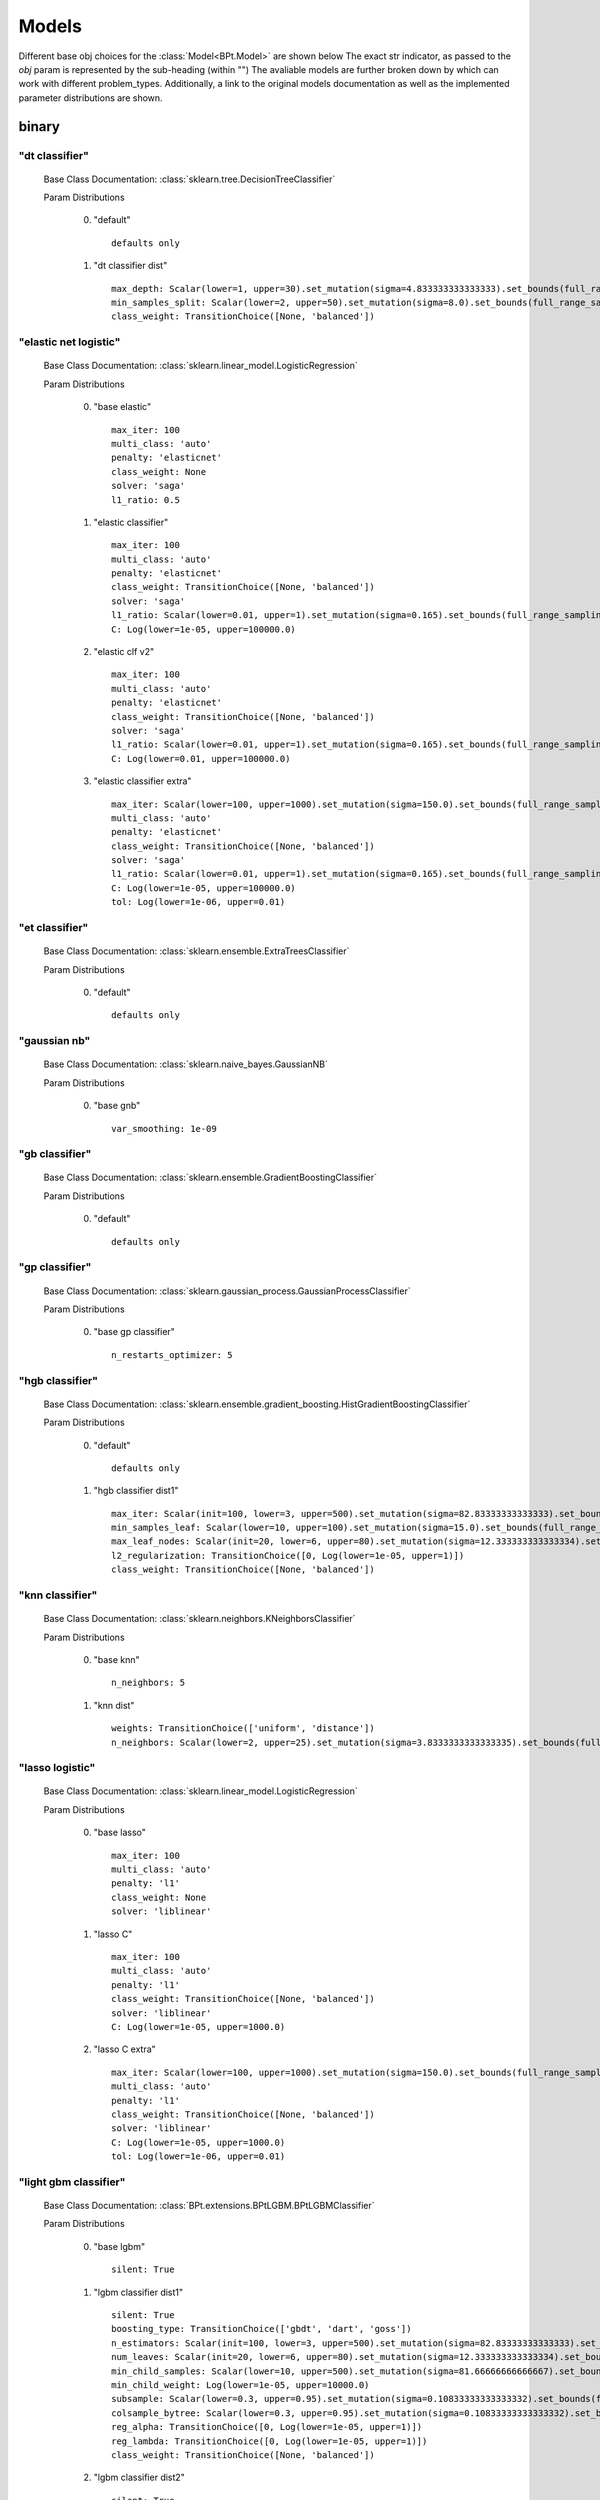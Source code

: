 .. _Models:
 
******
Models
******

Different base obj choices for the :class:`Model<BPt.Model>` are shown below
The exact str indicator, as passed to the `obj` param is represented  by the sub-heading (within "")
The avaliable models are further broken down by which can work with different problem_types.
Additionally, a link to the original models documentation as well as the implemented parameter distributions are shown.

binary
======
"dt classifier"
***************

  Base Class Documentation: :class:`sklearn.tree.DecisionTreeClassifier`

  Param Distributions

	0. "default" ::

		defaults only

	1. "dt classifier dist" ::

		max_depth: Scalar(lower=1, upper=30).set_mutation(sigma=4.833333333333333).set_bounds(full_range_sampling=True, lower=1, upper=30).set_integer_casting()
		min_samples_split: Scalar(lower=2, upper=50).set_mutation(sigma=8.0).set_bounds(full_range_sampling=True, lower=2, upper=50).set_integer_casting()
		class_weight: TransitionChoice([None, 'balanced'])


"elastic net logistic"
**********************

  Base Class Documentation: :class:`sklearn.linear_model.LogisticRegression`

  Param Distributions

	0. "base elastic" ::

		max_iter: 100
		multi_class: 'auto'
		penalty: 'elasticnet'
		class_weight: None
		solver: 'saga'
		l1_ratio: 0.5

	1. "elastic classifier" ::

		max_iter: 100
		multi_class: 'auto'
		penalty: 'elasticnet'
		class_weight: TransitionChoice([None, 'balanced'])
		solver: 'saga'
		l1_ratio: Scalar(lower=0.01, upper=1).set_mutation(sigma=0.165).set_bounds(full_range_sampling=True, lower=0.01, upper=1)
		C: Log(lower=1e-05, upper=100000.0)

	2. "elastic clf v2" ::

		max_iter: 100
		multi_class: 'auto'
		penalty: 'elasticnet'
		class_weight: TransitionChoice([None, 'balanced'])
		solver: 'saga'
		l1_ratio: Scalar(lower=0.01, upper=1).set_mutation(sigma=0.165).set_bounds(full_range_sampling=True, lower=0.01, upper=1)
		C: Log(lower=0.01, upper=100000.0)

	3. "elastic classifier extra" ::

		max_iter: Scalar(lower=100, upper=1000).set_mutation(sigma=150.0).set_bounds(full_range_sampling=True, lower=100, upper=1000).set_integer_casting()
		multi_class: 'auto'
		penalty: 'elasticnet'
		class_weight: TransitionChoice([None, 'balanced'])
		solver: 'saga'
		l1_ratio: Scalar(lower=0.01, upper=1).set_mutation(sigma=0.165).set_bounds(full_range_sampling=True, lower=0.01, upper=1)
		C: Log(lower=1e-05, upper=100000.0)
		tol: Log(lower=1e-06, upper=0.01)


"et classifier"
***************

  Base Class Documentation: :class:`sklearn.ensemble.ExtraTreesClassifier`

  Param Distributions

	0. "default" ::

		defaults only


"gaussian nb"
*************

  Base Class Documentation: :class:`sklearn.naive_bayes.GaussianNB`

  Param Distributions

	0. "base gnb" ::

		var_smoothing: 1e-09


"gb classifier"
***************

  Base Class Documentation: :class:`sklearn.ensemble.GradientBoostingClassifier`

  Param Distributions

	0. "default" ::

		defaults only


"gp classifier"
***************

  Base Class Documentation: :class:`sklearn.gaussian_process.GaussianProcessClassifier`

  Param Distributions

	0. "base gp classifier" ::

		n_restarts_optimizer: 5


"hgb classifier"
****************

  Base Class Documentation: :class:`sklearn.ensemble.gradient_boosting.HistGradientBoostingClassifier`

  Param Distributions

	0. "default" ::

		defaults only

	1. "hgb classifier dist1" ::

		max_iter: Scalar(init=100, lower=3, upper=500).set_mutation(sigma=82.83333333333333).set_bounds(full_range_sampling=False, lower=3, upper=500).set_integer_casting()
		min_samples_leaf: Scalar(lower=10, upper=100).set_mutation(sigma=15.0).set_bounds(full_range_sampling=True, lower=10, upper=100).set_integer_casting()
		max_leaf_nodes: Scalar(init=20, lower=6, upper=80).set_mutation(sigma=12.333333333333334).set_bounds(full_range_sampling=False, lower=6, upper=80).set_integer_casting()
		l2_regularization: TransitionChoice([0, Log(lower=1e-05, upper=1)])
		class_weight: TransitionChoice([None, 'balanced'])


"knn classifier"
****************

  Base Class Documentation: :class:`sklearn.neighbors.KNeighborsClassifier`

  Param Distributions

	0. "base knn" ::

		n_neighbors: 5

	1. "knn dist" ::

		weights: TransitionChoice(['uniform', 'distance'])
		n_neighbors: Scalar(lower=2, upper=25).set_mutation(sigma=3.8333333333333335).set_bounds(full_range_sampling=True, lower=2, upper=25).set_integer_casting()


"lasso logistic"
****************

  Base Class Documentation: :class:`sklearn.linear_model.LogisticRegression`

  Param Distributions

	0. "base lasso" ::

		max_iter: 100
		multi_class: 'auto'
		penalty: 'l1'
		class_weight: None
		solver: 'liblinear'

	1. "lasso C" ::

		max_iter: 100
		multi_class: 'auto'
		penalty: 'l1'
		class_weight: TransitionChoice([None, 'balanced'])
		solver: 'liblinear'
		C: Log(lower=1e-05, upper=1000.0)

	2. "lasso C extra" ::

		max_iter: Scalar(lower=100, upper=1000).set_mutation(sigma=150.0).set_bounds(full_range_sampling=True, lower=100, upper=1000).set_integer_casting()
		multi_class: 'auto'
		penalty: 'l1'
		class_weight: TransitionChoice([None, 'balanced'])
		solver: 'liblinear'
		C: Log(lower=1e-05, upper=1000.0)
		tol: Log(lower=1e-06, upper=0.01)


"light gbm classifier"
**********************

  Base Class Documentation: :class:`BPt.extensions.BPtLGBM.BPtLGBMClassifier`

  Param Distributions

	0. "base lgbm" ::

		silent: True

	1. "lgbm classifier dist1" ::

		silent: True
		boosting_type: TransitionChoice(['gbdt', 'dart', 'goss'])
		n_estimators: Scalar(init=100, lower=3, upper=500).set_mutation(sigma=82.83333333333333).set_bounds(full_range_sampling=False, lower=3, upper=500).set_integer_casting()
		num_leaves: Scalar(init=20, lower=6, upper=80).set_mutation(sigma=12.333333333333334).set_bounds(full_range_sampling=False, lower=6, upper=80).set_integer_casting()
		min_child_samples: Scalar(lower=10, upper=500).set_mutation(sigma=81.66666666666667).set_bounds(full_range_sampling=True, lower=10, upper=500).set_integer_casting()
		min_child_weight: Log(lower=1e-05, upper=10000.0)
		subsample: Scalar(lower=0.3, upper=0.95).set_mutation(sigma=0.10833333333333332).set_bounds(full_range_sampling=True, lower=0.3, upper=0.95)
		colsample_bytree: Scalar(lower=0.3, upper=0.95).set_mutation(sigma=0.10833333333333332).set_bounds(full_range_sampling=True, lower=0.3, upper=0.95)
		reg_alpha: TransitionChoice([0, Log(lower=1e-05, upper=1)])
		reg_lambda: TransitionChoice([0, Log(lower=1e-05, upper=1)])
		class_weight: TransitionChoice([None, 'balanced'])

	2. "lgbm classifier dist2" ::

		silent: True
		lambda_l2: 0.001
		boosting_type: TransitionChoice(['gbdt', 'dart'])
		min_child_samples: TransitionChoice([1, 5, 7, 10, 15, 20, 35, 50, 100, 200, 500, 1000])
		num_leaves: TransitionChoice([2, 4, 7, 10, 15, 20, 25, 30, 35, 40, 50, 65, 80, 100, 125, 150, 200, 250])
		colsample_bytree: TransitionChoice([0.7, 0.9, 1.0])
		subsample: Scalar(lower=0.3, upper=1).set_mutation(sigma=0.11666666666666665).set_bounds(full_range_sampling=True, lower=0.3, upper=1)
		learning_rate: TransitionChoice([0.01, 0.05, 0.1])
		n_estimators: TransitionChoice([5, 20, 35, 50, 75, 100, 150, 200, 350, 500, 750, 1000])
		class_weight: TransitionChoice([None, 'balanced'])

	3. "lgbm classifier dist3" ::

		silent: True
		n_estimators: 1000
		early_stopping_rounds: 150
		eval_split: 0.2
		boosting_type: 'gbdt'
		learning_rate: 'Log(lower=5e-3, upper=.2, init=.1)'
		colsample_bytree: 'Scalar(lower=.75, upper=1, init=1)'
		min_child_samples: Scalar(init=20, lower=2, upper=30).set_mutation(sigma=4.666666666666667).set_bounds(full_range_sampling=False, lower=2, upper=30).set_integer_casting()
		num_leaves: Scalar(init=31, lower=16, upper=96).set_mutation(sigma=13.333333333333334).set_bounds(full_range_sampling=False, lower=16, upper=96).set_integer_casting()
		class_weight: TransitionChoice([None, 'balanced'])


"linear svm classifier"
***********************

  Base Class Documentation: :class:`sklearn.svm.LinearSVC`

  Param Distributions

	0. "base linear svc" ::

		max_iter: 100

	1. "linear svc dist" ::

		max_iter: 100
		C: Log(lower=0.0001, upper=10000.0)
		class_weight: TransitionChoice([None, 'balanced'])


"logistic"
**********

  Base Class Documentation: :class:`sklearn.linear_model.LogisticRegression`

  Param Distributions

	0. "base logistic" ::

		max_iter: 100
		multi_class: 'auto'
		penalty: 'none'
		class_weight: None
		solver: 'lbfgs'


"mlp classifier"
****************

  Base Class Documentation: :class:`BPt.extensions.MLP.MLPClassifier_Wrapper`

  Param Distributions

	0. "default" ::

		defaults only

	1. "mlp dist 3 layer" ::

		hidden_layer_sizes: Array(init=(100, 100, 100)).set_mutation(sigma=50).set_bounds(lower=1, upper=300).set_integer_casting()
		activation: TransitionChoice(['identity', 'logistic', 'tanh', 'relu'])
		alpha: Log(lower=1e-05, upper=100.0)
		batch_size: TransitionChoice(['auto', Scalar(init=200, lower=50, upper=400).set_mutation(sigma=58.333333333333336).set_bounds(full_range_sampling=False, lower=50, upper=400).set_integer_casting()])
		learning_rate: TransitionChoice(['constant', 'invscaling', 'adaptive'])
		learning_rate_init: Log(lower=1e-05, upper=100.0)
		max_iter: Scalar(init=200, lower=100, upper=1000).set_mutation(sigma=150.0).set_bounds(full_range_sampling=False, lower=100, upper=1000).set_integer_casting()
		beta_1: Scalar(init=0.9, lower=0.1, upper=0.99).set_mutation(sigma=0.14833333333333334).set_bounds(full_range_sampling=False, lower=0.1, upper=0.99)
		beta_2: Scalar(init=0.999, lower=0.1, upper=0.9999).set_mutation(sigma=0.14998333333333333).set_bounds(full_range_sampling=False, lower=0.1, upper=0.9999)

	2. "mlp dist es 3 layer" ::

		hidden_layer_sizes: Scalar(init=100, lower=2, upper=300).set_mutation(sigma=49.666666666666664).set_bounds(full_range_sampling=False, lower=2, upper=300).set_integer_casting()
		activation: TransitionChoice(['identity', 'logistic', 'tanh', 'relu'])
		alpha: Log(lower=1e-05, upper=100.0)
		batch_size: TransitionChoice(['auto', Scalar(init=200, lower=50, upper=400).set_mutation(sigma=58.333333333333336).set_bounds(full_range_sampling=False, lower=50, upper=400).set_integer_casting()])
		learning_rate: TransitionChoice(['constant', 'invscaling', 'adaptive'])
		learning_rate_init: Log(lower=1e-05, upper=100.0)
		max_iter: Scalar(init=200, lower=100, upper=1000).set_mutation(sigma=150.0).set_bounds(full_range_sampling=False, lower=100, upper=1000).set_integer_casting()
		beta_1: Scalar(init=0.9, lower=0.1, upper=0.99).set_mutation(sigma=0.14833333333333334).set_bounds(full_range_sampling=False, lower=0.1, upper=0.99)
		beta_2: Scalar(init=0.999, lower=0.1, upper=0.9999).set_mutation(sigma=0.14998333333333333).set_bounds(full_range_sampling=False, lower=0.1, upper=0.9999)
		early_stopping: True
		n_iter_no_change: Scalar(lower=5, upper=50).set_mutation(sigma=7.5).set_bounds(full_range_sampling=True, lower=5, upper=50).set_integer_casting()

	3. "mlp dist 2 layer" ::

		hidden_layer_sizes: Array(init=(100, 100)).set_mutation(sigma=50).set_bounds(lower=1, upper=300).set_integer_casting()
		activation: TransitionChoice(['identity', 'logistic', 'tanh', 'relu'])
		alpha: Log(lower=1e-05, upper=100.0)
		batch_size: TransitionChoice(['auto', Scalar(init=200, lower=50, upper=400).set_mutation(sigma=58.333333333333336).set_bounds(full_range_sampling=False, lower=50, upper=400).set_integer_casting()])
		learning_rate: TransitionChoice(['constant', 'invscaling', 'adaptive'])
		learning_rate_init: Log(lower=1e-05, upper=100.0)
		max_iter: Scalar(init=200, lower=100, upper=1000).set_mutation(sigma=150.0).set_bounds(full_range_sampling=False, lower=100, upper=1000).set_integer_casting()
		beta_1: Scalar(init=0.9, lower=0.1, upper=0.99).set_mutation(sigma=0.14833333333333334).set_bounds(full_range_sampling=False, lower=0.1, upper=0.99)
		beta_2: Scalar(init=0.999, lower=0.1, upper=0.9999).set_mutation(sigma=0.14998333333333333).set_bounds(full_range_sampling=False, lower=0.1, upper=0.9999)

	4. "mlp dist es 2 layer" ::

		hidden_layer_sizes: Scalar(init=100, lower=2, upper=300).set_mutation(sigma=49.666666666666664).set_bounds(full_range_sampling=False, lower=2, upper=300).set_integer_casting()
		activation: TransitionChoice(['identity', 'logistic', 'tanh', 'relu'])
		alpha: Log(lower=1e-05, upper=100.0)
		batch_size: TransitionChoice(['auto', Scalar(init=200, lower=50, upper=400).set_mutation(sigma=58.333333333333336).set_bounds(full_range_sampling=False, lower=50, upper=400).set_integer_casting()])
		learning_rate: TransitionChoice(['constant', 'invscaling', 'adaptive'])
		learning_rate_init: Log(lower=1e-05, upper=100.0)
		max_iter: Scalar(init=200, lower=100, upper=1000).set_mutation(sigma=150.0).set_bounds(full_range_sampling=False, lower=100, upper=1000).set_integer_casting()
		beta_1: Scalar(init=0.9, lower=0.1, upper=0.99).set_mutation(sigma=0.14833333333333334).set_bounds(full_range_sampling=False, lower=0.1, upper=0.99)
		beta_2: Scalar(init=0.999, lower=0.1, upper=0.9999).set_mutation(sigma=0.14998333333333333).set_bounds(full_range_sampling=False, lower=0.1, upper=0.9999)
		early_stopping: True
		n_iter_no_change: Scalar(lower=5, upper=50).set_mutation(sigma=7.5).set_bounds(full_range_sampling=True, lower=5, upper=50).set_integer_casting()

	5. "mlp dist 1 layer" ::

		hidden_layer_sizes: Scalar(init=100, lower=2, upper=300).set_mutation(sigma=49.666666666666664).set_bounds(full_range_sampling=False, lower=2, upper=300).set_integer_casting()
		activation: TransitionChoice(['identity', 'logistic', 'tanh', 'relu'])
		alpha: Log(lower=1e-05, upper=100.0)
		batch_size: TransitionChoice(['auto', Scalar(init=200, lower=50, upper=400).set_mutation(sigma=58.333333333333336).set_bounds(full_range_sampling=False, lower=50, upper=400).set_integer_casting()])
		learning_rate: TransitionChoice(['constant', 'invscaling', 'adaptive'])
		learning_rate_init: Log(lower=1e-05, upper=100.0)
		max_iter: Scalar(init=200, lower=100, upper=1000).set_mutation(sigma=150.0).set_bounds(full_range_sampling=False, lower=100, upper=1000).set_integer_casting()
		beta_1: Scalar(init=0.9, lower=0.1, upper=0.99).set_mutation(sigma=0.14833333333333334).set_bounds(full_range_sampling=False, lower=0.1, upper=0.99)
		beta_2: Scalar(init=0.999, lower=0.1, upper=0.9999).set_mutation(sigma=0.14998333333333333).set_bounds(full_range_sampling=False, lower=0.1, upper=0.9999)

	6. "mlp dist es 1 layer" ::

		hidden_layer_sizes: Scalar(init=100, lower=2, upper=300).set_mutation(sigma=49.666666666666664).set_bounds(full_range_sampling=False, lower=2, upper=300).set_integer_casting()
		activation: TransitionChoice(['identity', 'logistic', 'tanh', 'relu'])
		alpha: Log(lower=1e-05, upper=100.0)
		batch_size: TransitionChoice(['auto', Scalar(init=200, lower=50, upper=400).set_mutation(sigma=58.333333333333336).set_bounds(full_range_sampling=False, lower=50, upper=400).set_integer_casting()])
		learning_rate: TransitionChoice(['constant', 'invscaling', 'adaptive'])
		learning_rate_init: Log(lower=1e-05, upper=100.0)
		max_iter: Scalar(init=200, lower=100, upper=1000).set_mutation(sigma=150.0).set_bounds(full_range_sampling=False, lower=100, upper=1000).set_integer_casting()
		beta_1: Scalar(init=0.9, lower=0.1, upper=0.99).set_mutation(sigma=0.14833333333333334).set_bounds(full_range_sampling=False, lower=0.1, upper=0.99)
		beta_2: Scalar(init=0.999, lower=0.1, upper=0.9999).set_mutation(sigma=0.14998333333333333).set_bounds(full_range_sampling=False, lower=0.1, upper=0.9999)
		early_stopping: True
		n_iter_no_change: Scalar(lower=5, upper=50).set_mutation(sigma=7.5).set_bounds(full_range_sampling=True, lower=5, upper=50).set_integer_casting()


"pa classifier"
***************

  Base Class Documentation: :class:`sklearn.linear_model.PassiveAggressiveClassifier`

  Param Distributions

	0. "default" ::

		defaults only


"random forest classifier"
**************************

  Base Class Documentation: :class:`sklearn.ensemble.RandomForestClassifier`

  Param Distributions

	0. "base rf regressor" ::

		n_estimators: 100

	1. "rf classifier dist" ::

		n_estimators: Scalar(init=100, lower=3, upper=500).set_mutation(sigma=82.83333333333333).set_bounds(full_range_sampling=False, lower=3, upper=500).set_integer_casting()
		max_depth: TransitionChoice([None, Scalar(init=25, lower=2, upper=200).set_mutation(sigma=33.0).set_bounds(full_range_sampling=False, lower=2, upper=200).set_integer_casting()])
		max_features: Scalar(lower=0.1, upper=1.0).set_mutation(sigma=0.15).set_bounds(full_range_sampling=True, lower=0.1, upper=1.0)
		min_samples_split: Scalar(lower=0.1, upper=1.0).set_mutation(sigma=0.15).set_bounds(full_range_sampling=True, lower=0.1, upper=1.0)
		bootstrap: True
		class_weight: TransitionChoice([None, 'balanced'])


"ridge logistic"
****************

  Base Class Documentation: :class:`sklearn.linear_model.LogisticRegression`

  Param Distributions

	0. "base ridge" ::

		max_iter: 100
		penalty: 'l2'
		solver: 'saga'

	1. "ridge C" ::

		max_iter: 100
		solver: 'saga'
		C: Log(lower=1e-05, upper=1000.0)
		class_weight: TransitionChoice([None, 'balanced'])

	2. "ridge C extra" ::

		max_iter: Scalar(lower=100, upper=1000).set_mutation(sigma=150.0).set_bounds(full_range_sampling=True, lower=100, upper=1000).set_integer_casting()
		solver: 'saga'
		C: Log(lower=1e-05, upper=1000.0)
		class_weight: TransitionChoice([None, 'balanced'])
		tol: Log(lower=1e-06, upper=0.01)


"sgd classifier"
****************

  Base Class Documentation: :class:`sklearn.linear_model.SGDClassifier`

  Param Distributions

	0. "base sgd" ::

		loss: 'squared_loss'

	1. "sgd elastic classifier" ::

		loss: 'squared_epsilon_insensitive'
		penalty: 'elasticnet'
		alpha: Log(lower=1e-05, upper=100000.0)
		l1_ratio: Scalar(lower=0.01, upper=1).set_mutation(sigma=0.165).set_bounds(full_range_sampling=True, lower=0.01, upper=1)
		class_weight: TransitionChoice([None, 'balanced'])

	2. "sgd classifier big search" ::

		loss: TransitionChoice(['hinge', 'log', 'modified_huber', 'squared_hinge', 'perceptron'])
		penalty: TransitionChoice(['l2', 'l1', 'elasticnet'])
		alpha: Log(lower=1e-05, upper=100.0)
		l1_ratio: Scalar(lower=0.01, upper=1).set_mutation(sigma=0.165).set_bounds(full_range_sampling=True, lower=0.01, upper=1)
		max_iter: 100
		learning_rate: TransitionChoice(['optimal', 'invscaling', 'adaptive', 'constant'])
		eta0: Log(lower=1e-06, upper=1000.0)
		power_t: Scalar(lower=0.1, upper=0.9).set_mutation(sigma=0.13333333333333333).set_bounds(full_range_sampling=True, lower=0.1, upper=0.9)
		early_stopping: TransitionChoice([False, True])
		validation_fraction: Scalar(lower=0.05, upper=0.5).set_mutation(sigma=0.075).set_bounds(full_range_sampling=True, lower=0.05, upper=0.5)
		n_iter_no_change: Scalar(lower=5, upper=30).set_mutation(sigma=4.166666666666667).set_bounds(full_range_sampling=True, lower=5, upper=30).set_integer_casting()
		class_weight: TransitionChoice([None, 'balanced'])


"svm classifier"
****************

  Base Class Documentation: :class:`sklearn.svm.SVC`

  Param Distributions

	0. "base svm classifier" ::

		kernel: 'rbf'
		gamma: 'scale'
		probability: True

	1. "svm classifier dist" ::

		kernel: 'rbf'
		gamma: Log(lower=1e-06, upper=1)
		C: Log(lower=0.0001, upper=10000.0)
		probability: True
		class_weight: TransitionChoice([None, 'balanced'])


"xgb classifier"
****************

  Base Class Documentation: :class:`xgboost.XGBClassifier`

  Param Distributions

	0. "base xgb classifier" ::

		verbosity: 0
		objective: 'binary:logistic'

	1. "xgb classifier dist1" ::

		verbosity: 0
		objective: 'binary:logistic'
		n_estimators: Scalar(init=100, lower=3, upper=500).set_mutation(sigma=82.83333333333333).set_bounds(full_range_sampling=False, lower=3, upper=500).set_integer_casting()
		min_child_weight: Log(lower=1e-05, upper=10000.0)
		subsample: Scalar(lower=0.3, upper=0.95).set_mutation(sigma=0.10833333333333332).set_bounds(full_range_sampling=True, lower=0.3, upper=0.95)
		colsample_bytree: Scalar(lower=0.3, upper=0.95).set_mutation(sigma=0.10833333333333332).set_bounds(full_range_sampling=True, lower=0.3, upper=0.95)
		reg_alpha: TransitionChoice([0, Log(lower=1e-05, upper=1)])
		reg_lambda: TransitionChoice([0, Log(lower=1e-05, upper=1)])

	2. "xgb classifier dist2" ::

		verbosity: 0
		objective: 'binary:logistic'
		max_depth: TransitionChoice([None, Scalar(init=25, lower=2, upper=200).set_mutation(sigma=33.0).set_bounds(full_range_sampling=False, lower=2, upper=200).set_integer_casting()])
		learning_rate: Scalar(lower=0.01, upper=0.5).set_mutation(sigma=0.08166666666666667).set_bounds(full_range_sampling=True, lower=0.01, upper=0.5)
		n_estimators: Scalar(lower=3, upper=500).set_mutation(sigma=82.83333333333333).set_bounds(full_range_sampling=True, lower=3, upper=500).set_integer_casting()
		min_child_weight: TransitionChoice([1, 5, 10, 50])
		subsample: Scalar(lower=0.5, upper=1).set_mutation(sigma=0.08333333333333333).set_bounds(full_range_sampling=True, lower=0.5, upper=1)
		colsample_bytree: Scalar(lower=0.4, upper=0.95).set_mutation(sigma=0.09166666666666666).set_bounds(full_range_sampling=True, lower=0.4, upper=0.95)

	3. "xgb classifier dist3" ::

		verbosity: 0
		objective: 'binary:logistic'
		learning_rare: Scalar(lower=0.005, upper=0.3).set_mutation(sigma=0.049166666666666664).set_bounds(full_range_sampling=True, lower=0.005, upper=0.3)
		min_child_weight: Scalar(lower=0.5, upper=10).set_mutation(sigma=1.5833333333333333).set_bounds(full_range_sampling=True, lower=0.5, upper=10)
		max_depth: TransitionChoice(array([3, 4, 5, 6, 7, 8, 9]))
		subsample: Scalar(lower=0.5, upper=1).set_mutation(sigma=0.08333333333333333).set_bounds(full_range_sampling=True, lower=0.5, upper=1)
		colsample_bytree: Scalar(lower=0.5, upper=1).set_mutation(sigma=0.08333333333333333).set_bounds(full_range_sampling=True, lower=0.5, upper=1)
		reg_alpha: Log(lower=1e-05, upper=1)



regression
==========
"ard regressor"
***************

  Base Class Documentation: :class:`sklearn.linear_model.ARDRegression`

  Param Distributions

	0. "default" ::

		defaults only


"bayesian ridge regressor"
**************************

  Base Class Documentation: :class:`sklearn.linear_model.BayesianRidge`

  Param Distributions

	0. "default" ::

		defaults only


"dt regressor"
**************

  Base Class Documentation: :class:`sklearn.tree.DecisionTreeRegressor`

  Param Distributions

	0. "default" ::

		defaults only

	1. "dt dist" ::

		max_depth: Scalar(lower=1, upper=30).set_mutation(sigma=4.833333333333333).set_bounds(full_range_sampling=True, lower=1, upper=30).set_integer_casting()
		min_samples_split: Scalar(lower=2, upper=50).set_mutation(sigma=8.0).set_bounds(full_range_sampling=True, lower=2, upper=50).set_integer_casting()


"elastic net regressor"
***********************

  Base Class Documentation: :class:`sklearn.linear_model.ElasticNet`

  Param Distributions

	0. "base elastic net" ::

		max_iter: 100

	1. "elastic regression" ::

		max_iter: 100
		alpha: Log(lower=1e-05, upper=100000.0)
		l1_ratio: Scalar(lower=0.01, upper=1).set_mutation(sigma=0.165).set_bounds(full_range_sampling=True, lower=0.01, upper=1)

	2. "elastic regression extra" ::

		max_iter: Scalar(lower=100, upper=1000).set_mutation(sigma=150.0).set_bounds(full_range_sampling=True, lower=100, upper=1000).set_integer_casting()
		alpha: Log(lower=1e-05, upper=100000.0)
		l1_ratio: Scalar(lower=0.01, upper=1).set_mutation(sigma=0.165).set_bounds(full_range_sampling=True, lower=0.01, upper=1)
		tol: Log(lower=1e-06, upper=0.01)


"et regressor"
**************

  Base Class Documentation: :class:`sklearn.ensemble.ExtraTreesRegressor`

  Param Distributions

	0. "default" ::

		defaults only


"gb regressor"
**************

  Base Class Documentation: :class:`sklearn.ensemble.GradientBoostingRegressor`

  Param Distributions

	0. "default" ::

		defaults only


"gp regressor"
**************

  Base Class Documentation: :class:`sklearn.gaussian_process.GaussianProcessRegressor`

  Param Distributions

	0. "base gp regressor" ::

		n_restarts_optimizer: 5
		normalize_y: True


"hgb regressor"
***************

  Base Class Documentation: :class:`sklearn.ensemble.gradient_boosting.HistGradientBoostingRegressor`

  Param Distributions

	0. "default" ::

		defaults only

	1. "hgb dist1" ::

		max_iter: Scalar(init=100, lower=3, upper=500).set_mutation(sigma=82.83333333333333).set_bounds(full_range_sampling=False, lower=3, upper=500).set_integer_casting()
		min_samples_leaf: Scalar(lower=10, upper=100).set_mutation(sigma=15.0).set_bounds(full_range_sampling=True, lower=10, upper=100).set_integer_casting()
		max_leaf_nodes: Scalar(init=20, lower=6, upper=80).set_mutation(sigma=12.333333333333334).set_bounds(full_range_sampling=False, lower=6, upper=80).set_integer_casting()
		l2_regularization: TransitionChoice([0, Log(lower=1e-05, upper=1)])


"knn regressor"
***************

  Base Class Documentation: :class:`sklearn.neighbors.KNeighborsRegressor`

  Param Distributions

	0. "base knn regression" ::

		n_neighbors: 5

	1. "knn dist regression" ::

		weights: TransitionChoice(['uniform', 'distance'])
		n_neighbors: Scalar(lower=2, upper=25).set_mutation(sigma=3.8333333333333335).set_bounds(full_range_sampling=True, lower=2, upper=25).set_integer_casting()


"lasso regressor"
*****************

  Base Class Documentation: :class:`sklearn.linear_model.Lasso`

  Param Distributions

	0. "base lasso regressor" ::

		max_iter: 100

	1. "lasso regressor dist" ::

		max_iter: 100
		alpha: Log(lower=1e-05, upper=100000.0)


"light gbm regressor"
*********************

  Base Class Documentation: :class:`BPt.extensions.BPtLGBM.BPtLGBMRegressor`

  Param Distributions

	0. "base lgbm" ::

		silent: True

	1. "lgbm dist1" ::

		silent: True
		boosting_type: TransitionChoice(['gbdt', 'dart', 'goss'])
		n_estimators: Scalar(init=100, lower=3, upper=500).set_mutation(sigma=82.83333333333333).set_bounds(full_range_sampling=False, lower=3, upper=500).set_integer_casting()
		num_leaves: Scalar(init=20, lower=6, upper=80).set_mutation(sigma=12.333333333333334).set_bounds(full_range_sampling=False, lower=6, upper=80).set_integer_casting()
		min_child_samples: Scalar(lower=10, upper=500).set_mutation(sigma=81.66666666666667).set_bounds(full_range_sampling=True, lower=10, upper=500).set_integer_casting()
		min_child_weight: Log(lower=1e-05, upper=10000.0)
		subsample: Scalar(lower=0.3, upper=0.95).set_mutation(sigma=0.10833333333333332).set_bounds(full_range_sampling=True, lower=0.3, upper=0.95)
		colsample_bytree: Scalar(lower=0.3, upper=0.95).set_mutation(sigma=0.10833333333333332).set_bounds(full_range_sampling=True, lower=0.3, upper=0.95)
		reg_alpha: TransitionChoice([0, Log(lower=1e-05, upper=1)])
		reg_lambda: TransitionChoice([0, Log(lower=1e-05, upper=1)])

	2. "lgbm dist2" ::

		silent: True
		lambda_l2: 0.001
		boosting_type: TransitionChoice(['gbdt', 'dart'])
		min_child_samples: TransitionChoice([1, 5, 7, 10, 15, 20, 35, 50, 100, 200, 500, 1000])
		num_leaves: TransitionChoice([2, 4, 7, 10, 15, 20, 25, 30, 35, 40, 50, 65, 80, 100, 125, 150, 200, 250])
		colsample_bytree: TransitionChoice([0.7, 0.9, 1.0])
		subsample: Scalar(lower=0.3, upper=1).set_mutation(sigma=0.11666666666666665).set_bounds(full_range_sampling=True, lower=0.3, upper=1)
		learning_rate: TransitionChoice([0.01, 0.05, 0.1])
		n_estimators: TransitionChoice([5, 20, 35, 50, 75, 100, 150, 200, 350, 500, 750, 1000])

	3. "lgbm dist3" ::

		silent: True
		n_estimators: 1000
		early_stopping_rounds: 150
		eval_split: 0.2
		boosting_type: 'gbdt'
		learning_rate: 'Log(lower=5e-3, upper=.2, init=.1)'
		colsample_bytree: 'Scalar(lower=.75, upper=1, init=1)'
		min_child_samples: Scalar(init=20, lower=2, upper=30).set_mutation(sigma=4.666666666666667).set_bounds(full_range_sampling=False, lower=2, upper=30).set_integer_casting()
		num_leaves: Scalar(init=31, lower=16, upper=96).set_mutation(sigma=13.333333333333334).set_bounds(full_range_sampling=False, lower=16, upper=96).set_integer_casting()


"linear regressor"
******************

  Base Class Documentation: :class:`sklearn.linear_model.LinearRegression`

  Param Distributions

	0. "base linear" ::

		fit_intercept: True


"linear svm regressor"
**********************

  Base Class Documentation: :class:`sklearn.svm.LinearSVR`

  Param Distributions

	0. "base linear svr" ::

		loss: 'epsilon_insensitive'
		max_iter: 100

	1. "linear svr dist" ::

		loss: 'epsilon_insensitive'
		max_iter: 100
		C: Log(lower=0.0001, upper=10000.0)


"mlp regressor"
***************

  Base Class Documentation: :class:`BPt.extensions.MLP.MLPRegressor_Wrapper`

  Param Distributions

	0. "default" ::

		defaults only

	1. "mlp dist 3 layer" ::

		hidden_layer_sizes: Array(init=(100, 100, 100)).set_mutation(sigma=50).set_bounds(lower=1, upper=300).set_integer_casting()
		activation: TransitionChoice(['identity', 'logistic', 'tanh', 'relu'])
		alpha: Log(lower=1e-05, upper=100.0)
		batch_size: TransitionChoice(['auto', Scalar(init=200, lower=50, upper=400).set_mutation(sigma=58.333333333333336).set_bounds(full_range_sampling=False, lower=50, upper=400).set_integer_casting()])
		learning_rate: TransitionChoice(['constant', 'invscaling', 'adaptive'])
		learning_rate_init: Log(lower=1e-05, upper=100.0)
		max_iter: Scalar(init=200, lower=100, upper=1000).set_mutation(sigma=150.0).set_bounds(full_range_sampling=False, lower=100, upper=1000).set_integer_casting()
		beta_1: Scalar(init=0.9, lower=0.1, upper=0.99).set_mutation(sigma=0.14833333333333334).set_bounds(full_range_sampling=False, lower=0.1, upper=0.99)
		beta_2: Scalar(init=0.999, lower=0.1, upper=0.9999).set_mutation(sigma=0.14998333333333333).set_bounds(full_range_sampling=False, lower=0.1, upper=0.9999)

	2. "mlp dist es 3 layer" ::

		hidden_layer_sizes: Scalar(init=100, lower=2, upper=300).set_mutation(sigma=49.666666666666664).set_bounds(full_range_sampling=False, lower=2, upper=300).set_integer_casting()
		activation: TransitionChoice(['identity', 'logistic', 'tanh', 'relu'])
		alpha: Log(lower=1e-05, upper=100.0)
		batch_size: TransitionChoice(['auto', Scalar(init=200, lower=50, upper=400).set_mutation(sigma=58.333333333333336).set_bounds(full_range_sampling=False, lower=50, upper=400).set_integer_casting()])
		learning_rate: TransitionChoice(['constant', 'invscaling', 'adaptive'])
		learning_rate_init: Log(lower=1e-05, upper=100.0)
		max_iter: Scalar(init=200, lower=100, upper=1000).set_mutation(sigma=150.0).set_bounds(full_range_sampling=False, lower=100, upper=1000).set_integer_casting()
		beta_1: Scalar(init=0.9, lower=0.1, upper=0.99).set_mutation(sigma=0.14833333333333334).set_bounds(full_range_sampling=False, lower=0.1, upper=0.99)
		beta_2: Scalar(init=0.999, lower=0.1, upper=0.9999).set_mutation(sigma=0.14998333333333333).set_bounds(full_range_sampling=False, lower=0.1, upper=0.9999)
		early_stopping: True
		n_iter_no_change: Scalar(lower=5, upper=50).set_mutation(sigma=7.5).set_bounds(full_range_sampling=True, lower=5, upper=50).set_integer_casting()

	3. "mlp dist 2 layer" ::

		hidden_layer_sizes: Array(init=(100, 100)).set_mutation(sigma=50).set_bounds(lower=1, upper=300).set_integer_casting()
		activation: TransitionChoice(['identity', 'logistic', 'tanh', 'relu'])
		alpha: Log(lower=1e-05, upper=100.0)
		batch_size: TransitionChoice(['auto', Scalar(init=200, lower=50, upper=400).set_mutation(sigma=58.333333333333336).set_bounds(full_range_sampling=False, lower=50, upper=400).set_integer_casting()])
		learning_rate: TransitionChoice(['constant', 'invscaling', 'adaptive'])
		learning_rate_init: Log(lower=1e-05, upper=100.0)
		max_iter: Scalar(init=200, lower=100, upper=1000).set_mutation(sigma=150.0).set_bounds(full_range_sampling=False, lower=100, upper=1000).set_integer_casting()
		beta_1: Scalar(init=0.9, lower=0.1, upper=0.99).set_mutation(sigma=0.14833333333333334).set_bounds(full_range_sampling=False, lower=0.1, upper=0.99)
		beta_2: Scalar(init=0.999, lower=0.1, upper=0.9999).set_mutation(sigma=0.14998333333333333).set_bounds(full_range_sampling=False, lower=0.1, upper=0.9999)

	4. "mlp dist es 2 layer" ::

		hidden_layer_sizes: Scalar(init=100, lower=2, upper=300).set_mutation(sigma=49.666666666666664).set_bounds(full_range_sampling=False, lower=2, upper=300).set_integer_casting()
		activation: TransitionChoice(['identity', 'logistic', 'tanh', 'relu'])
		alpha: Log(lower=1e-05, upper=100.0)
		batch_size: TransitionChoice(['auto', Scalar(init=200, lower=50, upper=400).set_mutation(sigma=58.333333333333336).set_bounds(full_range_sampling=False, lower=50, upper=400).set_integer_casting()])
		learning_rate: TransitionChoice(['constant', 'invscaling', 'adaptive'])
		learning_rate_init: Log(lower=1e-05, upper=100.0)
		max_iter: Scalar(init=200, lower=100, upper=1000).set_mutation(sigma=150.0).set_bounds(full_range_sampling=False, lower=100, upper=1000).set_integer_casting()
		beta_1: Scalar(init=0.9, lower=0.1, upper=0.99).set_mutation(sigma=0.14833333333333334).set_bounds(full_range_sampling=False, lower=0.1, upper=0.99)
		beta_2: Scalar(init=0.999, lower=0.1, upper=0.9999).set_mutation(sigma=0.14998333333333333).set_bounds(full_range_sampling=False, lower=0.1, upper=0.9999)
		early_stopping: True
		n_iter_no_change: Scalar(lower=5, upper=50).set_mutation(sigma=7.5).set_bounds(full_range_sampling=True, lower=5, upper=50).set_integer_casting()

	5. "mlp dist 1 layer" ::

		hidden_layer_sizes: Scalar(init=100, lower=2, upper=300).set_mutation(sigma=49.666666666666664).set_bounds(full_range_sampling=False, lower=2, upper=300).set_integer_casting()
		activation: TransitionChoice(['identity', 'logistic', 'tanh', 'relu'])
		alpha: Log(lower=1e-05, upper=100.0)
		batch_size: TransitionChoice(['auto', Scalar(init=200, lower=50, upper=400).set_mutation(sigma=58.333333333333336).set_bounds(full_range_sampling=False, lower=50, upper=400).set_integer_casting()])
		learning_rate: TransitionChoice(['constant', 'invscaling', 'adaptive'])
		learning_rate_init: Log(lower=1e-05, upper=100.0)
		max_iter: Scalar(init=200, lower=100, upper=1000).set_mutation(sigma=150.0).set_bounds(full_range_sampling=False, lower=100, upper=1000).set_integer_casting()
		beta_1: Scalar(init=0.9, lower=0.1, upper=0.99).set_mutation(sigma=0.14833333333333334).set_bounds(full_range_sampling=False, lower=0.1, upper=0.99)
		beta_2: Scalar(init=0.999, lower=0.1, upper=0.9999).set_mutation(sigma=0.14998333333333333).set_bounds(full_range_sampling=False, lower=0.1, upper=0.9999)

	6. "mlp dist es 1 layer" ::

		hidden_layer_sizes: Scalar(init=100, lower=2, upper=300).set_mutation(sigma=49.666666666666664).set_bounds(full_range_sampling=False, lower=2, upper=300).set_integer_casting()
		activation: TransitionChoice(['identity', 'logistic', 'tanh', 'relu'])
		alpha: Log(lower=1e-05, upper=100.0)
		batch_size: TransitionChoice(['auto', Scalar(init=200, lower=50, upper=400).set_mutation(sigma=58.333333333333336).set_bounds(full_range_sampling=False, lower=50, upper=400).set_integer_casting()])
		learning_rate: TransitionChoice(['constant', 'invscaling', 'adaptive'])
		learning_rate_init: Log(lower=1e-05, upper=100.0)
		max_iter: Scalar(init=200, lower=100, upper=1000).set_mutation(sigma=150.0).set_bounds(full_range_sampling=False, lower=100, upper=1000).set_integer_casting()
		beta_1: Scalar(init=0.9, lower=0.1, upper=0.99).set_mutation(sigma=0.14833333333333334).set_bounds(full_range_sampling=False, lower=0.1, upper=0.99)
		beta_2: Scalar(init=0.999, lower=0.1, upper=0.9999).set_mutation(sigma=0.14998333333333333).set_bounds(full_range_sampling=False, lower=0.1, upper=0.9999)
		early_stopping: True
		n_iter_no_change: Scalar(lower=5, upper=50).set_mutation(sigma=7.5).set_bounds(full_range_sampling=True, lower=5, upper=50).set_integer_casting()


"random forest regressor"
*************************

  Base Class Documentation: :class:`sklearn.ensemble.RandomForestRegressor`

  Param Distributions

	0. "base rf" ::

		n_estimators: 100

	1. "rf dist" ::

		n_estimators: Scalar(init=100, lower=3, upper=500).set_mutation(sigma=82.83333333333333).set_bounds(full_range_sampling=False, lower=3, upper=500).set_integer_casting()
		max_depth: TransitionChoice([None, Scalar(init=25, lower=2, upper=200).set_mutation(sigma=33.0).set_bounds(full_range_sampling=False, lower=2, upper=200).set_integer_casting()])
		max_features: Scalar(lower=0.1, upper=1.0).set_mutation(sigma=0.15).set_bounds(full_range_sampling=True, lower=0.1, upper=1.0)
		min_samples_split: Scalar(lower=0.1, upper=1.0).set_mutation(sigma=0.15).set_bounds(full_range_sampling=True, lower=0.1, upper=1.0)
		bootstrap: True


"ridge regressor"
*****************

  Base Class Documentation: :class:`sklearn.linear_model.Ridge`

  Param Distributions

	0. "base ridge regressor" ::

		max_iter: 100
		solver: 'lsqr'

	1. "ridge regressor dist" ::

		max_iter: 100
		solver: 'lsqr'
		alpha: Log(lower=0.001, upper=100000.0)


"svm regressor"
***************

  Base Class Documentation: :class:`sklearn.svm.SVR`

  Param Distributions

	0. "base svm" ::

		kernel: 'rbf'
		gamma: 'scale'

	1. "svm dist" ::

		kernel: 'rbf'
		gamma: Log(lower=1e-06, upper=1)
		C: Log(lower=0.0001, upper=10000.0)


"tweedie regressor"
*******************

  Base Class Documentation: :class:`sklearn.linear_model.glm.TweedieRegressor`

  Param Distributions

	0. "default" ::

		defaults only


"xgb regressor"
***************

  Base Class Documentation: :class:`xgboost.XGBRegressor`

  Param Distributions

	0. "base xgb" ::

		verbosity: 0
		objective: 'reg:squarederror'

	1. "xgb dist1" ::

		verbosity: 0
		objective: 'reg:squarederror'
		n_estimators: Scalar(init=100, lower=3, upper=500).set_mutation(sigma=82.83333333333333).set_bounds(full_range_sampling=False, lower=3, upper=500).set_integer_casting()
		min_child_weight: Log(lower=1e-05, upper=10000.0)
		subsample: Scalar(lower=0.3, upper=0.95).set_mutation(sigma=0.10833333333333332).set_bounds(full_range_sampling=True, lower=0.3, upper=0.95)
		colsample_bytree: Scalar(lower=0.3, upper=0.95).set_mutation(sigma=0.10833333333333332).set_bounds(full_range_sampling=True, lower=0.3, upper=0.95)
		reg_alpha: TransitionChoice([0, Log(lower=1e-05, upper=1)])
		reg_lambda: TransitionChoice([0, Log(lower=1e-05, upper=1)])

	2. "xgb dist2" ::

		verbosity: 0
		objective: 'reg:squarederror'
		max_depth: TransitionChoice([None, Scalar(init=25, lower=2, upper=200).set_mutation(sigma=33.0).set_bounds(full_range_sampling=False, lower=2, upper=200).set_integer_casting()])
		learning_rate: Scalar(lower=0.01, upper=0.5).set_mutation(sigma=0.08166666666666667).set_bounds(full_range_sampling=True, lower=0.01, upper=0.5)
		n_estimators: Scalar(lower=3, upper=500).set_mutation(sigma=82.83333333333333).set_bounds(full_range_sampling=True, lower=3, upper=500).set_integer_casting()
		min_child_weight: TransitionChoice([1, 5, 10, 50])
		subsample: Scalar(lower=0.5, upper=1).set_mutation(sigma=0.08333333333333333).set_bounds(full_range_sampling=True, lower=0.5, upper=1)
		colsample_bytree: Scalar(lower=0.4, upper=0.95).set_mutation(sigma=0.09166666666666666).set_bounds(full_range_sampling=True, lower=0.4, upper=0.95)

	3. "xgb dist3" ::

		verbosity: 0
		objective: 'reg:squarederror'
		learning_rare: Scalar(lower=0.005, upper=0.3).set_mutation(sigma=0.049166666666666664).set_bounds(full_range_sampling=True, lower=0.005, upper=0.3)
		min_child_weight: Scalar(lower=0.5, upper=10).set_mutation(sigma=1.5833333333333333).set_bounds(full_range_sampling=True, lower=0.5, upper=10)
		max_depth: TransitionChoice(array([3, 4, 5, 6, 7, 8, 9]))
		subsample: Scalar(lower=0.5, upper=1).set_mutation(sigma=0.08333333333333333).set_bounds(full_range_sampling=True, lower=0.5, upper=1)
		colsample_bytree: Scalar(lower=0.5, upper=1).set_mutation(sigma=0.08333333333333333).set_bounds(full_range_sampling=True, lower=0.5, upper=1)
		reg_alpha: Log(lower=1e-05, upper=1)



categorical
===========
"dt classifier"
***************

  Base Class Documentation: :class:`sklearn.tree.DecisionTreeClassifier`

  Param Distributions

	0. "default" ::

		defaults only

	1. "dt classifier dist" ::

		max_depth: Scalar(lower=1, upper=30).set_mutation(sigma=4.833333333333333).set_bounds(full_range_sampling=True, lower=1, upper=30).set_integer_casting()
		min_samples_split: Scalar(lower=2, upper=50).set_mutation(sigma=8.0).set_bounds(full_range_sampling=True, lower=2, upper=50).set_integer_casting()
		class_weight: TransitionChoice([None, 'balanced'])


"elastic net logistic"
**********************

  Base Class Documentation: :class:`sklearn.linear_model.LogisticRegression`

  Param Distributions

	0. "base elastic" ::

		max_iter: 100
		multi_class: 'auto'
		penalty: 'elasticnet'
		class_weight: None
		solver: 'saga'
		l1_ratio: 0.5

	1. "elastic classifier" ::

		max_iter: 100
		multi_class: 'auto'
		penalty: 'elasticnet'
		class_weight: TransitionChoice([None, 'balanced'])
		solver: 'saga'
		l1_ratio: Scalar(lower=0.01, upper=1).set_mutation(sigma=0.165).set_bounds(full_range_sampling=True, lower=0.01, upper=1)
		C: Log(lower=1e-05, upper=100000.0)

	2. "elastic clf v2" ::

		max_iter: 100
		multi_class: 'auto'
		penalty: 'elasticnet'
		class_weight: TransitionChoice([None, 'balanced'])
		solver: 'saga'
		l1_ratio: Scalar(lower=0.01, upper=1).set_mutation(sigma=0.165).set_bounds(full_range_sampling=True, lower=0.01, upper=1)
		C: Log(lower=0.01, upper=100000.0)

	3. "elastic classifier extra" ::

		max_iter: Scalar(lower=100, upper=1000).set_mutation(sigma=150.0).set_bounds(full_range_sampling=True, lower=100, upper=1000).set_integer_casting()
		multi_class: 'auto'
		penalty: 'elasticnet'
		class_weight: TransitionChoice([None, 'balanced'])
		solver: 'saga'
		l1_ratio: Scalar(lower=0.01, upper=1).set_mutation(sigma=0.165).set_bounds(full_range_sampling=True, lower=0.01, upper=1)
		C: Log(lower=1e-05, upper=100000.0)
		tol: Log(lower=1e-06, upper=0.01)


"et classifier"
***************

  Base Class Documentation: :class:`sklearn.ensemble.ExtraTreesClassifier`

  Param Distributions

	0. "default" ::

		defaults only


"gaussian nb"
*************

  Base Class Documentation: :class:`sklearn.naive_bayes.GaussianNB`

  Param Distributions

	0. "base gnb" ::

		var_smoothing: 1e-09


"gb classifier"
***************

  Base Class Documentation: :class:`sklearn.ensemble.GradientBoostingClassifier`

  Param Distributions

	0. "default" ::

		defaults only


"gp classifier"
***************

  Base Class Documentation: :class:`sklearn.gaussian_process.GaussianProcessClassifier`

  Param Distributions

	0. "base gp classifier" ::

		n_restarts_optimizer: 5


"hgb classifier"
****************

  Base Class Documentation: :class:`sklearn.ensemble.gradient_boosting.HistGradientBoostingClassifier`

  Param Distributions

	0. "default" ::

		defaults only

	1. "hgb classifier dist1" ::

		max_iter: Scalar(init=100, lower=3, upper=500).set_mutation(sigma=82.83333333333333).set_bounds(full_range_sampling=False, lower=3, upper=500).set_integer_casting()
		min_samples_leaf: Scalar(lower=10, upper=100).set_mutation(sigma=15.0).set_bounds(full_range_sampling=True, lower=10, upper=100).set_integer_casting()
		max_leaf_nodes: Scalar(init=20, lower=6, upper=80).set_mutation(sigma=12.333333333333334).set_bounds(full_range_sampling=False, lower=6, upper=80).set_integer_casting()
		l2_regularization: TransitionChoice([0, Log(lower=1e-05, upper=1)])
		class_weight: TransitionChoice([None, 'balanced'])


"knn classifier"
****************

  Base Class Documentation: :class:`sklearn.neighbors.KNeighborsClassifier`

  Param Distributions

	0. "base knn" ::

		n_neighbors: 5

	1. "knn dist" ::

		weights: TransitionChoice(['uniform', 'distance'])
		n_neighbors: Scalar(lower=2, upper=25).set_mutation(sigma=3.8333333333333335).set_bounds(full_range_sampling=True, lower=2, upper=25).set_integer_casting()


"lasso logistic"
****************

  Base Class Documentation: :class:`sklearn.linear_model.LogisticRegression`

  Param Distributions

	0. "base lasso" ::

		max_iter: 100
		multi_class: 'auto'
		penalty: 'l1'
		class_weight: None
		solver: 'liblinear'

	1. "lasso C" ::

		max_iter: 100
		multi_class: 'auto'
		penalty: 'l1'
		class_weight: TransitionChoice([None, 'balanced'])
		solver: 'liblinear'
		C: Log(lower=1e-05, upper=1000.0)

	2. "lasso C extra" ::

		max_iter: Scalar(lower=100, upper=1000).set_mutation(sigma=150.0).set_bounds(full_range_sampling=True, lower=100, upper=1000).set_integer_casting()
		multi_class: 'auto'
		penalty: 'l1'
		class_weight: TransitionChoice([None, 'balanced'])
		solver: 'liblinear'
		C: Log(lower=1e-05, upper=1000.0)
		tol: Log(lower=1e-06, upper=0.01)


"light gbm classifier"
**********************

  Base Class Documentation: :class:`BPt.extensions.BPtLGBM.BPtLGBMClassifier`

  Param Distributions

	0. "base lgbm" ::

		silent: True

	1. "lgbm classifier dist1" ::

		silent: True
		boosting_type: TransitionChoice(['gbdt', 'dart', 'goss'])
		n_estimators: Scalar(init=100, lower=3, upper=500).set_mutation(sigma=82.83333333333333).set_bounds(full_range_sampling=False, lower=3, upper=500).set_integer_casting()
		num_leaves: Scalar(init=20, lower=6, upper=80).set_mutation(sigma=12.333333333333334).set_bounds(full_range_sampling=False, lower=6, upper=80).set_integer_casting()
		min_child_samples: Scalar(lower=10, upper=500).set_mutation(sigma=81.66666666666667).set_bounds(full_range_sampling=True, lower=10, upper=500).set_integer_casting()
		min_child_weight: Log(lower=1e-05, upper=10000.0)
		subsample: Scalar(lower=0.3, upper=0.95).set_mutation(sigma=0.10833333333333332).set_bounds(full_range_sampling=True, lower=0.3, upper=0.95)
		colsample_bytree: Scalar(lower=0.3, upper=0.95).set_mutation(sigma=0.10833333333333332).set_bounds(full_range_sampling=True, lower=0.3, upper=0.95)
		reg_alpha: TransitionChoice([0, Log(lower=1e-05, upper=1)])
		reg_lambda: TransitionChoice([0, Log(lower=1e-05, upper=1)])
		class_weight: TransitionChoice([None, 'balanced'])

	2. "lgbm classifier dist2" ::

		silent: True
		lambda_l2: 0.001
		boosting_type: TransitionChoice(['gbdt', 'dart'])
		min_child_samples: TransitionChoice([1, 5, 7, 10, 15, 20, 35, 50, 100, 200, 500, 1000])
		num_leaves: TransitionChoice([2, 4, 7, 10, 15, 20, 25, 30, 35, 40, 50, 65, 80, 100, 125, 150, 200, 250])
		colsample_bytree: TransitionChoice([0.7, 0.9, 1.0])
		subsample: Scalar(lower=0.3, upper=1).set_mutation(sigma=0.11666666666666665).set_bounds(full_range_sampling=True, lower=0.3, upper=1)
		learning_rate: TransitionChoice([0.01, 0.05, 0.1])
		n_estimators: TransitionChoice([5, 20, 35, 50, 75, 100, 150, 200, 350, 500, 750, 1000])
		class_weight: TransitionChoice([None, 'balanced'])

	3. "lgbm classifier dist3" ::

		silent: True
		n_estimators: 1000
		early_stopping_rounds: 150
		eval_split: 0.2
		boosting_type: 'gbdt'
		learning_rate: 'Log(lower=5e-3, upper=.2, init=.1)'
		colsample_bytree: 'Scalar(lower=.75, upper=1, init=1)'
		min_child_samples: Scalar(init=20, lower=2, upper=30).set_mutation(sigma=4.666666666666667).set_bounds(full_range_sampling=False, lower=2, upper=30).set_integer_casting()
		num_leaves: Scalar(init=31, lower=16, upper=96).set_mutation(sigma=13.333333333333334).set_bounds(full_range_sampling=False, lower=16, upper=96).set_integer_casting()
		class_weight: TransitionChoice([None, 'balanced'])


"linear svm classifier"
***********************

  Base Class Documentation: :class:`sklearn.svm.LinearSVC`

  Param Distributions

	0. "base linear svc" ::

		max_iter: 100

	1. "linear svc dist" ::

		max_iter: 100
		C: Log(lower=0.0001, upper=10000.0)
		class_weight: TransitionChoice([None, 'balanced'])


"logistic"
**********

  Base Class Documentation: :class:`sklearn.linear_model.LogisticRegression`

  Param Distributions

	0. "base logistic" ::

		max_iter: 100
		multi_class: 'auto'
		penalty: 'none'
		class_weight: None
		solver: 'lbfgs'


"mlp classifier"
****************

  Base Class Documentation: :class:`BPt.extensions.MLP.MLPClassifier_Wrapper`

  Param Distributions

	0. "default" ::

		defaults only

	1. "mlp dist 3 layer" ::

		hidden_layer_sizes: Array(init=(100, 100, 100)).set_mutation(sigma=50).set_bounds(lower=1, upper=300).set_integer_casting()
		activation: TransitionChoice(['identity', 'logistic', 'tanh', 'relu'])
		alpha: Log(lower=1e-05, upper=100.0)
		batch_size: TransitionChoice(['auto', Scalar(init=200, lower=50, upper=400).set_mutation(sigma=58.333333333333336).set_bounds(full_range_sampling=False, lower=50, upper=400).set_integer_casting()])
		learning_rate: TransitionChoice(['constant', 'invscaling', 'adaptive'])
		learning_rate_init: Log(lower=1e-05, upper=100.0)
		max_iter: Scalar(init=200, lower=100, upper=1000).set_mutation(sigma=150.0).set_bounds(full_range_sampling=False, lower=100, upper=1000).set_integer_casting()
		beta_1: Scalar(init=0.9, lower=0.1, upper=0.99).set_mutation(sigma=0.14833333333333334).set_bounds(full_range_sampling=False, lower=0.1, upper=0.99)
		beta_2: Scalar(init=0.999, lower=0.1, upper=0.9999).set_mutation(sigma=0.14998333333333333).set_bounds(full_range_sampling=False, lower=0.1, upper=0.9999)

	2. "mlp dist es 3 layer" ::

		hidden_layer_sizes: Scalar(init=100, lower=2, upper=300).set_mutation(sigma=49.666666666666664).set_bounds(full_range_sampling=False, lower=2, upper=300).set_integer_casting()
		activation: TransitionChoice(['identity', 'logistic', 'tanh', 'relu'])
		alpha: Log(lower=1e-05, upper=100.0)
		batch_size: TransitionChoice(['auto', Scalar(init=200, lower=50, upper=400).set_mutation(sigma=58.333333333333336).set_bounds(full_range_sampling=False, lower=50, upper=400).set_integer_casting()])
		learning_rate: TransitionChoice(['constant', 'invscaling', 'adaptive'])
		learning_rate_init: Log(lower=1e-05, upper=100.0)
		max_iter: Scalar(init=200, lower=100, upper=1000).set_mutation(sigma=150.0).set_bounds(full_range_sampling=False, lower=100, upper=1000).set_integer_casting()
		beta_1: Scalar(init=0.9, lower=0.1, upper=0.99).set_mutation(sigma=0.14833333333333334).set_bounds(full_range_sampling=False, lower=0.1, upper=0.99)
		beta_2: Scalar(init=0.999, lower=0.1, upper=0.9999).set_mutation(sigma=0.14998333333333333).set_bounds(full_range_sampling=False, lower=0.1, upper=0.9999)
		early_stopping: True
		n_iter_no_change: Scalar(lower=5, upper=50).set_mutation(sigma=7.5).set_bounds(full_range_sampling=True, lower=5, upper=50).set_integer_casting()

	3. "mlp dist 2 layer" ::

		hidden_layer_sizes: Array(init=(100, 100)).set_mutation(sigma=50).set_bounds(lower=1, upper=300).set_integer_casting()
		activation: TransitionChoice(['identity', 'logistic', 'tanh', 'relu'])
		alpha: Log(lower=1e-05, upper=100.0)
		batch_size: TransitionChoice(['auto', Scalar(init=200, lower=50, upper=400).set_mutation(sigma=58.333333333333336).set_bounds(full_range_sampling=False, lower=50, upper=400).set_integer_casting()])
		learning_rate: TransitionChoice(['constant', 'invscaling', 'adaptive'])
		learning_rate_init: Log(lower=1e-05, upper=100.0)
		max_iter: Scalar(init=200, lower=100, upper=1000).set_mutation(sigma=150.0).set_bounds(full_range_sampling=False, lower=100, upper=1000).set_integer_casting()
		beta_1: Scalar(init=0.9, lower=0.1, upper=0.99).set_mutation(sigma=0.14833333333333334).set_bounds(full_range_sampling=False, lower=0.1, upper=0.99)
		beta_2: Scalar(init=0.999, lower=0.1, upper=0.9999).set_mutation(sigma=0.14998333333333333).set_bounds(full_range_sampling=False, lower=0.1, upper=0.9999)

	4. "mlp dist es 2 layer" ::

		hidden_layer_sizes: Scalar(init=100, lower=2, upper=300).set_mutation(sigma=49.666666666666664).set_bounds(full_range_sampling=False, lower=2, upper=300).set_integer_casting()
		activation: TransitionChoice(['identity', 'logistic', 'tanh', 'relu'])
		alpha: Log(lower=1e-05, upper=100.0)
		batch_size: TransitionChoice(['auto', Scalar(init=200, lower=50, upper=400).set_mutation(sigma=58.333333333333336).set_bounds(full_range_sampling=False, lower=50, upper=400).set_integer_casting()])
		learning_rate: TransitionChoice(['constant', 'invscaling', 'adaptive'])
		learning_rate_init: Log(lower=1e-05, upper=100.0)
		max_iter: Scalar(init=200, lower=100, upper=1000).set_mutation(sigma=150.0).set_bounds(full_range_sampling=False, lower=100, upper=1000).set_integer_casting()
		beta_1: Scalar(init=0.9, lower=0.1, upper=0.99).set_mutation(sigma=0.14833333333333334).set_bounds(full_range_sampling=False, lower=0.1, upper=0.99)
		beta_2: Scalar(init=0.999, lower=0.1, upper=0.9999).set_mutation(sigma=0.14998333333333333).set_bounds(full_range_sampling=False, lower=0.1, upper=0.9999)
		early_stopping: True
		n_iter_no_change: Scalar(lower=5, upper=50).set_mutation(sigma=7.5).set_bounds(full_range_sampling=True, lower=5, upper=50).set_integer_casting()

	5. "mlp dist 1 layer" ::

		hidden_layer_sizes: Scalar(init=100, lower=2, upper=300).set_mutation(sigma=49.666666666666664).set_bounds(full_range_sampling=False, lower=2, upper=300).set_integer_casting()
		activation: TransitionChoice(['identity', 'logistic', 'tanh', 'relu'])
		alpha: Log(lower=1e-05, upper=100.0)
		batch_size: TransitionChoice(['auto', Scalar(init=200, lower=50, upper=400).set_mutation(sigma=58.333333333333336).set_bounds(full_range_sampling=False, lower=50, upper=400).set_integer_casting()])
		learning_rate: TransitionChoice(['constant', 'invscaling', 'adaptive'])
		learning_rate_init: Log(lower=1e-05, upper=100.0)
		max_iter: Scalar(init=200, lower=100, upper=1000).set_mutation(sigma=150.0).set_bounds(full_range_sampling=False, lower=100, upper=1000).set_integer_casting()
		beta_1: Scalar(init=0.9, lower=0.1, upper=0.99).set_mutation(sigma=0.14833333333333334).set_bounds(full_range_sampling=False, lower=0.1, upper=0.99)
		beta_2: Scalar(init=0.999, lower=0.1, upper=0.9999).set_mutation(sigma=0.14998333333333333).set_bounds(full_range_sampling=False, lower=0.1, upper=0.9999)

	6. "mlp dist es 1 layer" ::

		hidden_layer_sizes: Scalar(init=100, lower=2, upper=300).set_mutation(sigma=49.666666666666664).set_bounds(full_range_sampling=False, lower=2, upper=300).set_integer_casting()
		activation: TransitionChoice(['identity', 'logistic', 'tanh', 'relu'])
		alpha: Log(lower=1e-05, upper=100.0)
		batch_size: TransitionChoice(['auto', Scalar(init=200, lower=50, upper=400).set_mutation(sigma=58.333333333333336).set_bounds(full_range_sampling=False, lower=50, upper=400).set_integer_casting()])
		learning_rate: TransitionChoice(['constant', 'invscaling', 'adaptive'])
		learning_rate_init: Log(lower=1e-05, upper=100.0)
		max_iter: Scalar(init=200, lower=100, upper=1000).set_mutation(sigma=150.0).set_bounds(full_range_sampling=False, lower=100, upper=1000).set_integer_casting()
		beta_1: Scalar(init=0.9, lower=0.1, upper=0.99).set_mutation(sigma=0.14833333333333334).set_bounds(full_range_sampling=False, lower=0.1, upper=0.99)
		beta_2: Scalar(init=0.999, lower=0.1, upper=0.9999).set_mutation(sigma=0.14998333333333333).set_bounds(full_range_sampling=False, lower=0.1, upper=0.9999)
		early_stopping: True
		n_iter_no_change: Scalar(lower=5, upper=50).set_mutation(sigma=7.5).set_bounds(full_range_sampling=True, lower=5, upper=50).set_integer_casting()


"pa classifier"
***************

  Base Class Documentation: :class:`sklearn.linear_model.PassiveAggressiveClassifier`

  Param Distributions

	0. "default" ::

		defaults only


"random forest classifier"
**************************

  Base Class Documentation: :class:`sklearn.ensemble.RandomForestClassifier`

  Param Distributions

	0. "base rf regressor" ::

		n_estimators: 100

	1. "rf classifier dist" ::

		n_estimators: Scalar(init=100, lower=3, upper=500).set_mutation(sigma=82.83333333333333).set_bounds(full_range_sampling=False, lower=3, upper=500).set_integer_casting()
		max_depth: TransitionChoice([None, Scalar(init=25, lower=2, upper=200).set_mutation(sigma=33.0).set_bounds(full_range_sampling=False, lower=2, upper=200).set_integer_casting()])
		max_features: Scalar(lower=0.1, upper=1.0).set_mutation(sigma=0.15).set_bounds(full_range_sampling=True, lower=0.1, upper=1.0)
		min_samples_split: Scalar(lower=0.1, upper=1.0).set_mutation(sigma=0.15).set_bounds(full_range_sampling=True, lower=0.1, upper=1.0)
		bootstrap: True
		class_weight: TransitionChoice([None, 'balanced'])


"ridge logistic"
****************

  Base Class Documentation: :class:`sklearn.linear_model.LogisticRegression`

  Param Distributions

	0. "base ridge" ::

		max_iter: 100
		penalty: 'l2'
		solver: 'saga'

	1. "ridge C" ::

		max_iter: 100
		solver: 'saga'
		C: Log(lower=1e-05, upper=1000.0)
		class_weight: TransitionChoice([None, 'balanced'])

	2. "ridge C extra" ::

		max_iter: Scalar(lower=100, upper=1000).set_mutation(sigma=150.0).set_bounds(full_range_sampling=True, lower=100, upper=1000).set_integer_casting()
		solver: 'saga'
		C: Log(lower=1e-05, upper=1000.0)
		class_weight: TransitionChoice([None, 'balanced'])
		tol: Log(lower=1e-06, upper=0.01)


"sgd classifier"
****************

  Base Class Documentation: :class:`sklearn.linear_model.SGDClassifier`

  Param Distributions

	0. "base sgd" ::

		loss: 'squared_loss'

	1. "sgd elastic classifier" ::

		loss: 'squared_epsilon_insensitive'
		penalty: 'elasticnet'
		alpha: Log(lower=1e-05, upper=100000.0)
		l1_ratio: Scalar(lower=0.01, upper=1).set_mutation(sigma=0.165).set_bounds(full_range_sampling=True, lower=0.01, upper=1)
		class_weight: TransitionChoice([None, 'balanced'])

	2. "sgd classifier big search" ::

		loss: TransitionChoice(['hinge', 'log', 'modified_huber', 'squared_hinge', 'perceptron'])
		penalty: TransitionChoice(['l2', 'l1', 'elasticnet'])
		alpha: Log(lower=1e-05, upper=100.0)
		l1_ratio: Scalar(lower=0.01, upper=1).set_mutation(sigma=0.165).set_bounds(full_range_sampling=True, lower=0.01, upper=1)
		max_iter: 100
		learning_rate: TransitionChoice(['optimal', 'invscaling', 'adaptive', 'constant'])
		eta0: Log(lower=1e-06, upper=1000.0)
		power_t: Scalar(lower=0.1, upper=0.9).set_mutation(sigma=0.13333333333333333).set_bounds(full_range_sampling=True, lower=0.1, upper=0.9)
		early_stopping: TransitionChoice([False, True])
		validation_fraction: Scalar(lower=0.05, upper=0.5).set_mutation(sigma=0.075).set_bounds(full_range_sampling=True, lower=0.05, upper=0.5)
		n_iter_no_change: Scalar(lower=5, upper=30).set_mutation(sigma=4.166666666666667).set_bounds(full_range_sampling=True, lower=5, upper=30).set_integer_casting()
		class_weight: TransitionChoice([None, 'balanced'])


"svm classifier"
****************

  Base Class Documentation: :class:`sklearn.svm.SVC`

  Param Distributions

	0. "base svm classifier" ::

		kernel: 'rbf'
		gamma: 'scale'
		probability: True

	1. "svm classifier dist" ::

		kernel: 'rbf'
		gamma: Log(lower=1e-06, upper=1)
		C: Log(lower=0.0001, upper=10000.0)
		probability: True
		class_weight: TransitionChoice([None, 'balanced'])


"xgb classifier"
****************

  Base Class Documentation: :class:`xgboost.XGBClassifier`

  Param Distributions

	0. "base xgb classifier" ::

		verbosity: 0
		objective: 'binary:logistic'

	1. "xgb classifier dist1" ::

		verbosity: 0
		objective: 'binary:logistic'
		n_estimators: Scalar(init=100, lower=3, upper=500).set_mutation(sigma=82.83333333333333).set_bounds(full_range_sampling=False, lower=3, upper=500).set_integer_casting()
		min_child_weight: Log(lower=1e-05, upper=10000.0)
		subsample: Scalar(lower=0.3, upper=0.95).set_mutation(sigma=0.10833333333333332).set_bounds(full_range_sampling=True, lower=0.3, upper=0.95)
		colsample_bytree: Scalar(lower=0.3, upper=0.95).set_mutation(sigma=0.10833333333333332).set_bounds(full_range_sampling=True, lower=0.3, upper=0.95)
		reg_alpha: TransitionChoice([0, Log(lower=1e-05, upper=1)])
		reg_lambda: TransitionChoice([0, Log(lower=1e-05, upper=1)])

	2. "xgb classifier dist2" ::

		verbosity: 0
		objective: 'binary:logistic'
		max_depth: TransitionChoice([None, Scalar(init=25, lower=2, upper=200).set_mutation(sigma=33.0).set_bounds(full_range_sampling=False, lower=2, upper=200).set_integer_casting()])
		learning_rate: Scalar(lower=0.01, upper=0.5).set_mutation(sigma=0.08166666666666667).set_bounds(full_range_sampling=True, lower=0.01, upper=0.5)
		n_estimators: Scalar(lower=3, upper=500).set_mutation(sigma=82.83333333333333).set_bounds(full_range_sampling=True, lower=3, upper=500).set_integer_casting()
		min_child_weight: TransitionChoice([1, 5, 10, 50])
		subsample: Scalar(lower=0.5, upper=1).set_mutation(sigma=0.08333333333333333).set_bounds(full_range_sampling=True, lower=0.5, upper=1)
		colsample_bytree: Scalar(lower=0.4, upper=0.95).set_mutation(sigma=0.09166666666666666).set_bounds(full_range_sampling=True, lower=0.4, upper=0.95)

	3. "xgb classifier dist3" ::

		verbosity: 0
		objective: 'binary:logistic'
		learning_rare: Scalar(lower=0.005, upper=0.3).set_mutation(sigma=0.049166666666666664).set_bounds(full_range_sampling=True, lower=0.005, upper=0.3)
		min_child_weight: Scalar(lower=0.5, upper=10).set_mutation(sigma=1.5833333333333333).set_bounds(full_range_sampling=True, lower=0.5, upper=10)
		max_depth: TransitionChoice(array([3, 4, 5, 6, 7, 8, 9]))
		subsample: Scalar(lower=0.5, upper=1).set_mutation(sigma=0.08333333333333333).set_bounds(full_range_sampling=True, lower=0.5, upper=1)
		colsample_bytree: Scalar(lower=0.5, upper=1).set_mutation(sigma=0.08333333333333333).set_bounds(full_range_sampling=True, lower=0.5, upper=1)
		reg_alpha: Log(lower=1e-05, upper=1)



